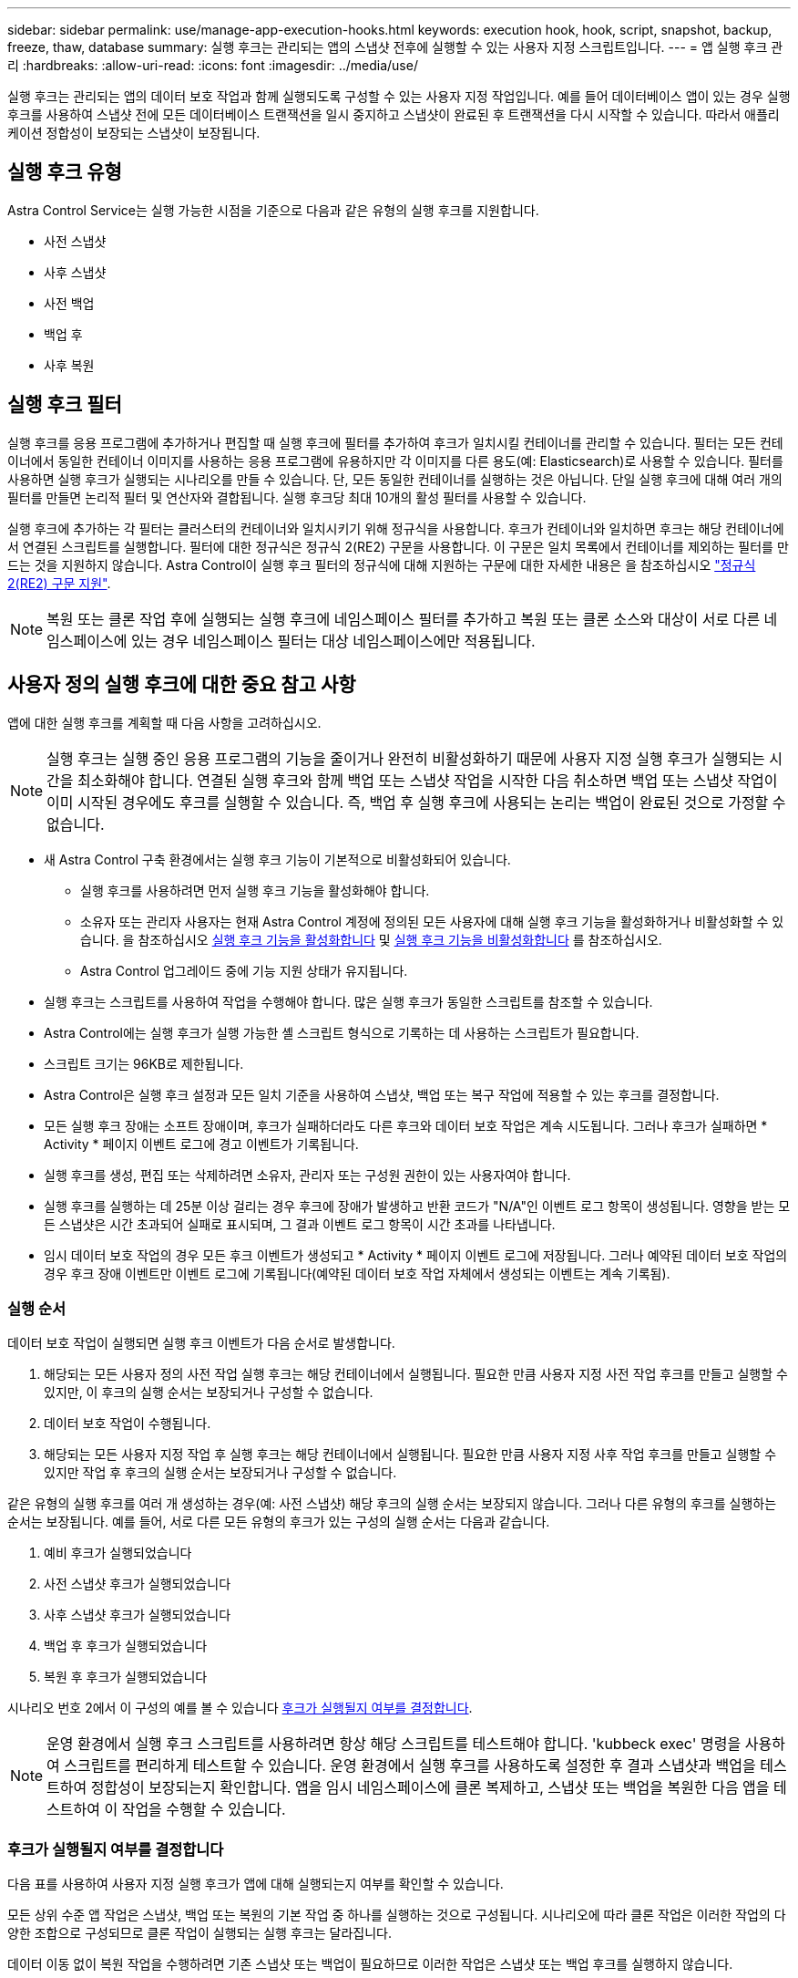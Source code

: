 ---
sidebar: sidebar 
permalink: use/manage-app-execution-hooks.html 
keywords: execution hook, hook, script, snapshot, backup, freeze, thaw, database 
summary: 실행 후크는 관리되는 앱의 스냅샷 전후에 실행할 수 있는 사용자 지정 스크립트입니다. 
---
= 앱 실행 후크 관리
:hardbreaks:
:allow-uri-read: 
:icons: font
:imagesdir: ../media/use/


[role="lead"]
실행 후크는 관리되는 앱의 데이터 보호 작업과 함께 실행되도록 구성할 수 있는 사용자 지정 작업입니다. 예를 들어 데이터베이스 앱이 있는 경우 실행 후크를 사용하여 스냅샷 전에 모든 데이터베이스 트랜잭션을 일시 중지하고 스냅샷이 완료된 후 트랜잭션을 다시 시작할 수 있습니다. 따라서 애플리케이션 정합성이 보장되는 스냅샷이 보장됩니다.



== 실행 후크 유형

Astra Control Service는 실행 가능한 시점을 기준으로 다음과 같은 유형의 실행 후크를 지원합니다.

* 사전 스냅샷
* 사후 스냅샷
* 사전 백업
* 백업 후
* 사후 복원




== 실행 후크 필터

실행 후크를 응용 프로그램에 추가하거나 편집할 때 실행 후크에 필터를 추가하여 후크가 일치시킬 컨테이너를 관리할 수 있습니다. 필터는 모든 컨테이너에서 동일한 컨테이너 이미지를 사용하는 응용 프로그램에 유용하지만 각 이미지를 다른 용도(예: Elasticsearch)로 사용할 수 있습니다. 필터를 사용하면 실행 후크가 실행되는 시나리오를 만들 수 있습니다. 단, 모든 동일한 컨테이너를 실행하는 것은 아닙니다. 단일 실행 후크에 대해 여러 개의 필터를 만들면 논리적 필터 및 연산자와 결합됩니다. 실행 후크당 최대 10개의 활성 필터를 사용할 수 있습니다.

실행 후크에 추가하는 각 필터는 클러스터의 컨테이너와 일치시키기 위해 정규식을 사용합니다. 후크가 컨테이너와 일치하면 후크는 해당 컨테이너에서 연결된 스크립트를 실행합니다. 필터에 대한 정규식은 정규식 2(RE2) 구문을 사용합니다. 이 구문은 일치 목록에서 컨테이너를 제외하는 필터를 만드는 것을 지원하지 않습니다. Astra Control이 실행 후크 필터의 정규식에 대해 지원하는 구문에 대한 자세한 내용은 을 참조하십시오 https://github.com/google/re2/wiki/Syntax["정규식 2(RE2) 구문 지원"^].


NOTE: 복원 또는 클론 작업 후에 실행되는 실행 후크에 네임스페이스 필터를 추가하고 복원 또는 클론 소스와 대상이 서로 다른 네임스페이스에 있는 경우 네임스페이스 필터는 대상 네임스페이스에만 적용됩니다.



== 사용자 정의 실행 후크에 대한 중요 참고 사항

앱에 대한 실행 후크를 계획할 때 다음 사항을 고려하십시오.

[NOTE]
====
실행 후크는 실행 중인 응용 프로그램의 기능을 줄이거나 완전히 비활성화하기 때문에 사용자 지정 실행 후크가 실행되는 시간을 최소화해야 합니다.
연결된 실행 후크와 함께 백업 또는 스냅샷 작업을 시작한 다음 취소하면 백업 또는 스냅샷 작업이 이미 시작된 경우에도 후크를 실행할 수 있습니다. 즉, 백업 후 실행 후크에 사용되는 논리는 백업이 완료된 것으로 가정할 수 없습니다.

====
* 새 Astra Control 구축 환경에서는 실행 후크 기능이 기본적으로 비활성화되어 있습니다.
+
** 실행 후크를 사용하려면 먼저 실행 후크 기능을 활성화해야 합니다.
** 소유자 또는 관리자 사용자는 현재 Astra Control 계정에 정의된 모든 사용자에 대해 실행 후크 기능을 활성화하거나 비활성화할 수 있습니다. 을 참조하십시오 <<실행 후크 기능을 활성화합니다>> 및 <<실행 후크 기능을 비활성화합니다>> 를 참조하십시오.
** Astra Control 업그레이드 중에 기능 지원 상태가 유지됩니다.


* 실행 후크는 스크립트를 사용하여 작업을 수행해야 합니다. 많은 실행 후크가 동일한 스크립트를 참조할 수 있습니다.
* Astra Control에는 실행 후크가 실행 가능한 셸 스크립트 형식으로 기록하는 데 사용하는 스크립트가 필요합니다.
* 스크립트 크기는 96KB로 제한됩니다.
* Astra Control은 실행 후크 설정과 모든 일치 기준을 사용하여 스냅샷, 백업 또는 복구 작업에 적용할 수 있는 후크를 결정합니다.
* 모든 실행 후크 장애는 소프트 장애이며, 후크가 실패하더라도 다른 후크와 데이터 보호 작업은 계속 시도됩니다. 그러나 후크가 실패하면 * Activity * 페이지 이벤트 로그에 경고 이벤트가 기록됩니다.
* 실행 후크를 생성, 편집 또는 삭제하려면 소유자, 관리자 또는 구성원 권한이 있는 사용자여야 합니다.
* 실행 후크를 실행하는 데 25분 이상 걸리는 경우 후크에 장애가 발생하고 반환 코드가 "N/A"인 이벤트 로그 항목이 생성됩니다. 영향을 받는 모든 스냅샷은 시간 초과되어 실패로 표시되며, 그 결과 이벤트 로그 항목이 시간 초과를 나타냅니다.
* 임시 데이터 보호 작업의 경우 모든 후크 이벤트가 생성되고 * Activity * 페이지 이벤트 로그에 저장됩니다. 그러나 예약된 데이터 보호 작업의 경우 후크 장애 이벤트만 이벤트 로그에 기록됩니다(예약된 데이터 보호 작업 자체에서 생성되는 이벤트는 계속 기록됨).




=== 실행 순서

데이터 보호 작업이 실행되면 실행 후크 이벤트가 다음 순서로 발생합니다.

. 해당되는 모든 사용자 정의 사전 작업 실행 후크는 해당 컨테이너에서 실행됩니다. 필요한 만큼 사용자 지정 사전 작업 후크를 만들고 실행할 수 있지만, 이 후크의 실행 순서는 보장되거나 구성할 수 없습니다.
. 데이터 보호 작업이 수행됩니다.
. 해당되는 모든 사용자 지정 작업 후 실행 후크는 해당 컨테이너에서 실행됩니다. 필요한 만큼 사용자 지정 사후 작업 후크를 만들고 실행할 수 있지만 작업 후 후크의 실행 순서는 보장되거나 구성할 수 없습니다.


같은 유형의 실행 후크를 여러 개 생성하는 경우(예: 사전 스냅샷) 해당 후크의 실행 순서는 보장되지 않습니다. 그러나 다른 유형의 후크를 실행하는 순서는 보장됩니다. 예를 들어, 서로 다른 모든 유형의 후크가 있는 구성의 실행 순서는 다음과 같습니다.

. 예비 후크가 실행되었습니다
. 사전 스냅샷 후크가 실행되었습니다
. 사후 스냅샷 후크가 실행되었습니다
. 백업 후 후크가 실행되었습니다
. 복원 후 후크가 실행되었습니다


시나리오 번호 2에서 이 구성의 예를 볼 수 있습니다 <<후크가 실행될지 여부를 결정합니다>>.


NOTE: 운영 환경에서 실행 후크 스크립트를 사용하려면 항상 해당 스크립트를 테스트해야 합니다. 'kubbeck exec' 명령을 사용하여 스크립트를 편리하게 테스트할 수 있습니다. 운영 환경에서 실행 후크를 사용하도록 설정한 후 결과 스냅샷과 백업을 테스트하여 정합성이 보장되는지 확인합니다. 앱을 임시 네임스페이스에 클론 복제하고, 스냅샷 또는 백업을 복원한 다음 앱을 테스트하여 이 작업을 수행할 수 있습니다.



=== 후크가 실행될지 여부를 결정합니다

다음 표를 사용하여 사용자 지정 실행 후크가 앱에 대해 실행되는지 여부를 확인할 수 있습니다.

모든 상위 수준 앱 작업은 스냅샷, 백업 또는 복원의 기본 작업 중 하나를 실행하는 것으로 구성됩니다. 시나리오에 따라 클론 작업은 이러한 작업의 다양한 조합으로 구성되므로 클론 작업이 실행되는 실행 후크는 달라집니다.

데이터 이동 없이 복원 작업을 수행하려면 기존 스냅샷 또는 백업이 필요하므로 이러한 작업은 스냅샷 또는 백업 후크를 실행하지 않습니다.

[NOTE]
====
를 시작한 다음 스냅샷이 포함된 백업을 취소하고 연결된 실행 후크가 있는 경우 일부 후크가 실행될 수 있고 그렇지 않은 백업이 있을 수 있습니다. 즉, 백업 후 실행 후크는 백업이 완료된 것으로 가정할 수 없습니다. 연결된 실행 후크와 함께 취소된 백업의 경우 다음 사항에 유의하십시오.

* 예비 백업 및 예비 후크는 항상 실행됩니다.
* 백업에 새 스냅샷이 포함되어 있고 스냅샷이 시작된 경우 사전 스냅샷 및 사후 스냅샷 후크가 실행됩니다.
* 스냅샷을 시작하기 전에 백업을 취소하면 사전 스냅샷 및 사후 스냅샷 후크가 실행되지 않습니다.


====
[cols="9*"]
|===
| 시나리오 | 작동 | 기존 스냅샷 | 더 많은 워크로드 추가/제거 | 네임스페이스 | 클러스터 | 스냅샷 후크가 실행됩니다 | 백업 후크가 실행됩니다 | 후크 실행을 복원합니다 


| 1 | 복제 | 해당 없음 | 해당 없음 | 신규 | 동일합니다 | 예 | 해당 없음 | 예 


| 2 | 복제 | 해당 없음 | 해당 없음 | 신규 | 다릅니다 | 예 | 예 | 예 


| 3 | 복제 또는 복원 | 예 | 해당 없음 | 신규 | 동일합니다 | 해당 없음 | 해당 없음 | 예 


| 4 | 복제 또는 복원 | 해당 없음 | 예 | 신규 | 동일합니다 | 해당 없음 | 해당 없음 | 예 


| 5 | 복제 또는 복원 | 예 | 해당 없음 | 신규 | 다릅니다 | 해당 없음 | 해당 없음 | 예 


| 6 | 복제 또는 복원 | 해당 없음 | 예 | 신규 | 다릅니다 | 해당 없음 | 해당 없음 | 예 


| 7 | 복원 | 예 | 해당 없음 | 기존 | 동일합니다 | 해당 없음 | 해당 없음 | 예 


| 8 | 복원 | 해당 없음 | 예 | 기존 | 동일합니다 | 해당 없음 | 해당 없음 | 예 


| 9 | 스냅샷 | 해당 없음 | 해당 없음 | 해당 없음 | 해당 없음 | 예 | 해당 없음 | 해당 없음 


| 10 | 백업 | 해당 없음 | 해당 없음 | 해당 없음 | 해당 없음 | 예 | 예 | 해당 없음 


| 11 | 백업 | 예 | 해당 없음 | 해당 없음 | 해당 없음 | 해당 없음 | 해당 없음 | 해당 없음 
|===


== 실행 후크 예

를 방문하십시오 https://github.com/NetApp/Verda["NetApp Verda GitHub 프로젝트"] Apache Cassandra 및 Elasticsearch와 같은 인기 있는 앱의 실제 실행 후크를 다운로드하려면 다음을 수행합니다. 예제를 보고 사용자 지정 실행 후크를 구조화하는 아이디어를 얻을 수도 있습니다.



== 실행 후크 기능을 활성화합니다

소유자 또는 관리자 사용자인 경우 실행 후크 기능을 활성화할 수 있습니다. 이 기능을 활성화하면 이 Astra Control 계정에 정의된 모든 사용자가 실행 후크를 사용하고 기존 실행 후크와 후크 스크립트를 볼 수 있습니다.

.단계
. 응용 프로그램 * 으로 이동한 다음 관리되는 응용 프로그램의 이름을 선택합니다.
. Execution hook * 탭을 선택합니다.
. 실행 후크 활성화 * 를 선택합니다.
+
계정 * > * 기능 설정 * 탭이 나타납니다.

. Execution Hooks * 창에서 설정 메뉴를 선택합니다.
. 활성화 * 를 선택합니다.
. 나타나는 보안 경고를 확인합니다.
. Yes, enable execution hook * 를 선택합니다.




== 실행 후크 기능을 비활성화합니다

소유자 또는 관리자 사용자인 경우 이 Astra Control 계정에 정의된 모든 사용자에 대해 실행 후크 기능을 비활성화할 수 있습니다. 실행 후크 기능을 비활성화하려면 먼저 기존 실행 후크를 모두 삭제해야 합니다. 을 참조하십시오 <<실행 후크를 삭제합니다>> 기존 실행 후크를 삭제하는 방법에 대한 지침은 을 참조하십시오.

.단계
. 계정 * 으로 이동한 다음 * 기능 설정 * 탭을 선택합니다.
. Execution hook * 탭을 선택합니다.
. Execution Hooks * 창에서 설정 메뉴를 선택합니다.
. 비활성화 * 를 선택합니다.
. 나타나는 경고를 확인합니다.
. 유형 `disable` 모든 사용자에 대해 이 기능을 사용하지 않도록 설정할 것인지 확인합니다.
. 예, 사용 안 함 * 을 선택합니다.




== 기존 실행 후크를 봅니다

앱의 기존 사용자 지정 실행 후크를 볼 수 있습니다.

.단계
. 응용 프로그램 * 으로 이동한 다음 관리되는 응용 프로그램의 이름을 선택합니다.
. Execution hook * 탭을 선택합니다.
+
결과 목록에서 사용 가능하거나 비활성화된 실행 후크를 모두 볼 수 있습니다. 후크의 상태, 일치하는 컨테이너 수, 생성 시간 및 실행 시간(사전 또는 사후 작업)을 확인할 수 있습니다. 를 선택할 수 있습니다 `+` 실행할 컨테이너 목록을 확장하려면 후크 이름 옆에 있는 아이콘을 클릭합니다. 이 응용 프로그램의 실행 후크를 둘러싼 이벤트 로그를 보려면 * Activity * 탭으로 이동하십시오.





== 기존 스크립트 보기

업로드된 기존 스크립트를 볼 수 있습니다. 또한 이 페이지에서 사용 중인 스크립트와 해당 스크립트를 사용하는 후크를 확인할 수 있습니다.

.단계
. 계정 * 으로 이동합니다.
. 스크립트 * 탭을 선택합니다.
+
이 페이지에서는 업로드된 기존 스크립트 목록을 볼 수 있습니다. Used By* 열에는 각 스크립트를 사용하는 실행 후크가 표시됩니다.





== 스크립트를 추가합니다

각 실행 후크는 스크립트를 사용하여 작업을 수행해야 합니다. 실행 후크가 참조할 수 있는 스크립트를 하나 이상 추가할 수 있습니다. 많은 실행 후크가 동일한 스크립트를 참조할 수 있으므로 하나의 스크립트만 변경하여 여러 실행 후크를 업데이트할 수 있습니다.

.단계
. 실행 후크 기능이 인지 확인합니다 <<실행 후크 기능을 활성화합니다,활성화됨>>.
. 계정 * 으로 이동합니다.
. 스크립트 * 탭을 선택합니다.
. 추가 * 를 선택합니다.
. 다음 중 하나를 수행합니다.
+
** 사용자 지정 스크립트를 업로드합니다.
+
... 파일 업로드 * 옵션을 선택합니다.
... 파일을 찾아 업로드합니다.
... 스크립트에 고유한 이름을 지정합니다.
... (선택 사항) 다른 관리자가 스크립트에 대해 알아야 하는 참고 사항을 입력합니다.
... Save script * 를 선택합니다.


** 클립보드에서 사용자 정의 스크립트를 붙여 넣습니다.
+
... 붙여넣기 또는 형식 * 옵션을 선택합니다.
... 텍스트 필드를 선택하고 필드에 스크립트 텍스트를 붙여 넣습니다.
... 스크립트에 고유한 이름을 지정합니다.
... (선택 사항) 다른 관리자가 스크립트에 대해 알아야 하는 참고 사항을 입력합니다.




. Save script * 를 선택합니다.


.결과
새 스크립트가 * 스크립트 * 탭의 목록에 나타납니다.



== 스크립트를 삭제합니다

스크립트가 더 이상 필요하지 않고 실행 후크에서 사용되지 않는 경우 시스템에서 스크립트를 제거할 수 있습니다.

.단계
. 계정 * 으로 이동합니다.
. 스크립트 * 탭을 선택합니다.
. 제거할 스크립트를 선택하고 * Actions * 열에서 메뉴를 선택합니다.
. 삭제 * 를 선택합니다.



NOTE: 스크립트가 하나 이상의 실행 후크에 연결되어 있으면 * 삭제 * 작업을 사용할 수 없습니다. 스크립트를 삭제하려면 먼저 연결된 실행 후크를 편집하여 다른 스크립트에 연결합니다.



== 사용자 지정 실행 후크를 만듭니다

앱에 대한 사용자 정의 실행 후크를 생성하여 Astra Control에 추가할 수 있습니다. 을 참조하십시오 <<실행 후크 예>> 후크 예 실행 후크를 만들려면 소유자, 관리자 또는 구성원 권한이 있어야 합니다.


NOTE: 실행 후크로 사용할 사용자 정의 쉘 스크립트를 작성할 때는 특정 명령을 실행하거나 실행 파일에 대한 전체 경로를 제공하지 않는 한 파일 시작 부분에 적절한 셸을 지정해야 합니다.

.단계
. 실행 후크 기능이 인지 확인합니다 <<실행 후크 기능을 활성화합니다,활성화됨>>.
. 응용 프로그램 * 을 선택한 다음 관리되는 응용 프로그램의 이름을 선택합니다.
. Execution hook * 탭을 선택합니다.
. 추가 * 를 선택합니다.
. 후크 세부 정보 * 영역에서:
+
.. 작업 * 드롭다운 메뉴에서 작업 유형을 선택하여 후크를 언제 실행해야 하는지 결정합니다.
.. 후크의 고유한 이름을 입력합니다.
.. (선택 사항) 실행 중에 후크에 전달할 인수를 입력하고 각 인수 뒤에 Enter 키를 눌러 각 인수를 기록합니다.


. (선택 사항) * Hook Filter Details * 영역에서 실행 후크가 실행되는 컨테이너를 제어하는 필터를 추가할 수 있습니다.
+
.. 필터 추가 * 를 선택합니다.
.. Hook filter type * 열의 드롭다운 메뉴에서 필터링할 특성을 선택합니다.
.. Regex * 열에 필터로 사용할 정규식을 입력합니다. Astra Control은 를 사용합니다 https://github.com/google/re2/wiki/Syntax["정규식 2(RE2) regex 구문"^].
+

NOTE: 정규식 필드에 다른 텍스트가 없는 특성(예: pod 이름)의 정확한 이름을 필터링하면 부분 문자열 일치가 수행됩니다. 정확한 이름과 해당 이름만 일치시키려면 정확한 문자열 일치 구문(예: `^exact_podname$`)를 클릭합니다.

.. 필터를 더 추가하려면 * 필터 추가 * 를 선택합니다.
+

NOTE: 실행 후크에 대한 여러 필터가 논리 및 연산자와 결합됩니다. 실행 후크당 최대 10개의 활성 필터를 사용할 수 있습니다.



. 완료되면 * Next * 를 선택합니다.
. Script * 영역에서 다음 중 하나를 수행합니다.
+
** 새 스크립트를 추가합니다.
+
... 추가 * 를 선택합니다.
... 다음 중 하나를 수행합니다.
+
**** 사용자 지정 스크립트를 업로드합니다.
+
..... 파일 업로드 * 옵션을 선택합니다.
..... 파일을 찾아 업로드합니다.
..... 스크립트에 고유한 이름을 지정합니다.
..... (선택 사항) 다른 관리자가 스크립트에 대해 알아야 하는 참고 사항을 입력합니다.
..... Save script * 를 선택합니다.


**** 클립보드에서 사용자 정의 스크립트를 붙여 넣습니다.
+
..... 붙여넣기 또는 형식 * 옵션을 선택합니다.
..... 텍스트 필드를 선택하고 필드에 스크립트 텍스트를 붙여 넣습니다.
..... 스크립트에 고유한 이름을 지정합니다.
..... (선택 사항) 다른 관리자가 스크립트에 대해 알아야 하는 참고 사항을 입력합니다.






** 목록에서 기존 스크립트를 선택합니다.
+
이렇게 하면 실행 후크에 이 스크립트를 사용하도록 지시합니다.



. 다음 * 을 선택합니다.
. 실행 후크 구성을 검토합니다.
. 추가 * 를 선택합니다.




== 실행 후크의 상태를 확인합니다

스냅샷, 백업 또는 복원 작업이 실행된 후에 작업의 일부로 실행된 실행 후크의 상태를 확인할 수 있습니다. 이 상태 정보를 사용하여 실행 후크를 유지할지, 수정하거나 삭제할 것인지 결정할 수 있습니다.

.단계
. 응용 프로그램 * 을 선택한 다음 관리되는 응용 프로그램의 이름을 선택합니다.
. 데이터 보호 * 탭을 선택합니다.
. 스냅샷 * 을 선택하여 실행 중인 스냅샷을 보거나 * 백업 * 을 선택하여 실행 중인 백업을 확인합니다.
+
후크 상태 * 는 작업이 완료된 후 실행 후크의 상태를 표시합니다. 상태 위로 마우스를 가져가면 자세한 정보를 볼 수 있습니다. 예를 들어, 스냅샷 중에 실행 후크 오류가 발생한 경우 해당 스냅샷의 후크 상태 위로 마우스를 이동하면 실패한 실행 후크 목록이 표시됩니다. 각 오류의 원인을 확인하려면 왼쪽 탐색 영역의 * Activity * 페이지를 확인하십시오.





== 스크립트 사용을 봅니다

Astra Control 웹 UI에서 특정 스크립트를 사용하는 실행 후크를 확인할 수 있습니다.

.단계
. 계정 * 을 선택합니다.
. 스크립트 * 탭을 선택합니다.
+
스크립트 목록의 * Used By * 열에 목록의 각 스크립트를 사용하는 후크에 대한 세부 정보가 포함되어 있습니다.

. 관심 있는 스크립트에 대해 * Used By *(사용 대상 *) 열에서 정보를 선택합니다.
+
스크립트를 사용하는 후크의 이름 및 스크립트를 실행하도록 구성된 작업 유형과 함께 더 자세한 목록이 나타납니다.





== 실행 후크를 편집합니다

실행 후크를 편집하여 속성, 필터 또는 사용하는 스크립트를 변경할 수 있습니다. 실행 후크를 편집하려면 소유자, 관리자 또는 구성원 권한이 있어야 합니다.

.단계
. 응용 프로그램 * 을 선택한 다음 관리되는 응용 프로그램의 이름을 선택합니다.
. Execution hook * 탭을 선택합니다.
. 편집할 후크의 경우 * Actions * 열에서 옵션 메뉴를 선택합니다.
. 편집 * 을 선택합니다.
. 필요한 사항을 변경하고 각 섹션을 완료한 후 * 다음 * 을 선택합니다.
. 저장 * 을 선택합니다.




== 실행 후크를 비활성화합니다

앱 스냅샷 전후에 실행 후크가 실행되지 않도록 임시로 설정하려면 실행 후크를 사용하지 않도록 설정할 수 있습니다. 실행 후크를 비활성화하려면 소유자, 관리자 또는 구성원 권한이 있어야 합니다.

.단계
. 응용 프로그램 * 을 선택한 다음 관리되는 응용 프로그램의 이름을 선택합니다.
. Execution hook * 탭을 선택합니다.
. 비활성화할 후크의 경우 * Actions * 열에서 옵션 메뉴를 선택합니다.
. 비활성화 * 를 선택합니다.




== 실행 후크를 삭제합니다

더 이상 필요 없는 경우 실행 후크를 완전히 제거할 수 있습니다. 실행 후크를 삭제하려면 소유자, 관리자 또는 구성원 권한이 있어야 합니다.

.단계
. 응용 프로그램 * 을 선택한 다음 관리되는 응용 프로그램의 이름을 선택합니다.
. Execution hook * 탭을 선택합니다.
. 삭제할 후크의 경우 * Actions * 열에서 옵션 메뉴를 선택합니다.
. 삭제 * 를 선택합니다.
. 결과 대화 상자에 "delete"를 입력하여 확인합니다.
. 예, 실행 후크 삭제 * 를 선택합니다.




== 를 참조하십시오

* https://github.com/NetApp/Verda["NetApp Verda GitHub 프로젝트"]

